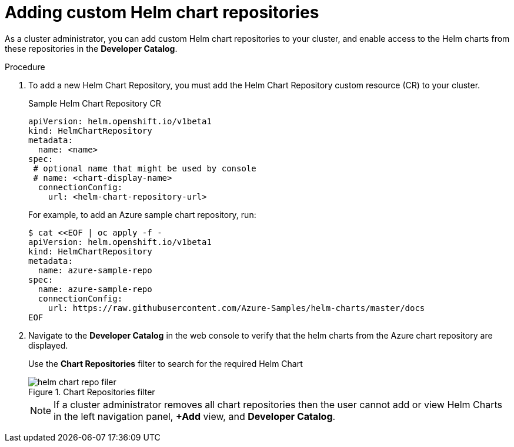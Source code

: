 // Module included in the following assemblies:
//
// * cli_reference/helm/configuring-custom-helm-chart-repositories.adoc

[id="adding-helm-chart-repositories_{context}"]
= Adding custom Helm chart repositories

As a cluster administrator, you can add custom Helm chart repositories to your cluster, and enable access to the Helm charts from these repositories in the *Developer Catalog*.

.Procedure

. To add a new Helm Chart Repository, you must add the Helm Chart Repository custom resource (CR) to your cluster.
+
.Sample Helm Chart Repository CR

[source,yaml]
----
apiVersion: helm.openshift.io/v1beta1
kind: HelmChartRepository
metadata:
  name: <name>
spec:
 # optional name that might be used by console
 # name: <chart-display-name>
  connectionConfig:
    url: <helm-chart-repository-url>
----
+
For example, to add an Azure sample chart repository, run:
+
[source,terminal]
----
$ cat <<EOF | oc apply -f -
apiVersion: helm.openshift.io/v1beta1
kind: HelmChartRepository
metadata:
  name: azure-sample-repo
spec:
  name: azure-sample-repo
  connectionConfig:
    url: https://raw.githubusercontent.com/Azure-Samples/helm-charts/master/docs
EOF
----
+
. Navigate to  the *Developer Catalog* in the web console to verify that the helm charts from the Azure chart repository are displayed.
+
Use the *Chart Repositories* filter to search for the required Helm Chart
+
.Chart Repositories filter
image::../images/helm-chart-repo-filer.png[]
+
[NOTE]
====
If a cluster administrator removes all chart repositories then the user cannot add or view Helm Charts in the left navigation panel, *+Add* view, and *Developer Catalog*.
====
